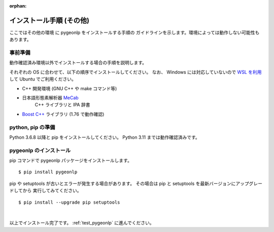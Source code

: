 :orphan:

.. _install_pygeonlp_other:

インストール手順 (その他)
=========================

ここではその他の環境 に pygeonlp をインストールする手順の
ガイドラインを示します。環境によっては動作しない可能性もあります。

事前準備
--------

動作確認済み環境以外でインストールする場合の手順を説明します。

それぞれの OS に合わせて、以下の順序でインストールしてください。
なお、 Windows には対応していないので `WSL を利用
<https://learn.microsoft.com/ja-jp/windows/wsl/install>`_ して
Ubuntu でご利用ください。

- C++ 開発環境 (GNU C++ や make コマンド等)
- 日本語形態素解析器 `MeCab <https://taku910.github.io/mecab/>`_
    C++ ライブラリと IPA 辞書
- `Boost C++ <https://www.boost.org/>`_ ライブラリ (1.76 で動作確認) 

python, pip の準備
------------------

Python 3.6.8 以降と pip をインストールしてください。
Python 3.11 までは動作確認済みです。

pygeonlp のインストール
-----------------------

pip コマンドで pygeonlp パッケージをインストールします。 ::

    $ pip install pygeonlp

pip や setuptools が古いとエラーが発生する場合があります。
その場合は pip と setuptools を最新バージョンにアップグレードしてから
実行してみてください。 ::

    $ pip install --upgrade pip setuptools

.. collapse:: (オプション)GDAL のインストール

    この項目はオプションです。

    :py:class:`SpatialFilter <pygeonlp.api.spatial_filter.SpatialFilter>`
    を利用するには `GDAL <https://gdal.org/index.html>`_ が必要です。
    公式サイトの手順に従ってインストールしてください。

    GDAL を Python から呼び出すための
    `GDAL Python パッケージ <https://pypi.org/project/GDAL/>`_
    も環境に合わせてインストールしてください。

    GDAL が有効になっているかどうかは次の手順で確認してください。 ::

        $ python
        >>> import osgeo

    GDAL と Python パッケージが正しくインストールされていない場合は、
    ModuleNotFoundError になります。

|

以上でインストール完了です。 :ref:`test_pygeonlp` に進んでください。
